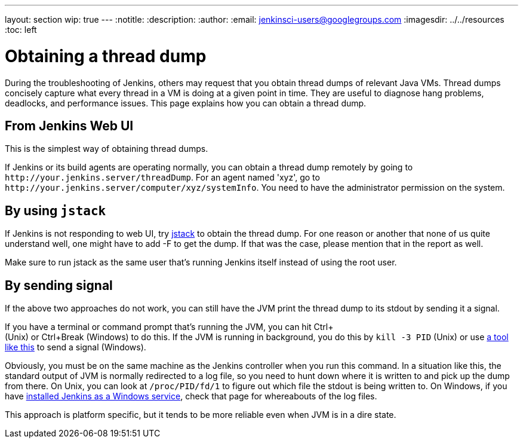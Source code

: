 ---
layout: section
wip: true
---
ifdef::backend-html5[]
:notitle:
:description:
:author:
:email: jenkinsci-users@googlegroups.com
ifdef::env-github[:imagesdir: ../resources]
ifndef::env-github[:imagesdir: ../../resources]
:toc: left
endif::[]

= Obtaining a thread dump

During the troubleshooting of Jenkins, others may request that you obtain
thread dumps of relevant Java VMs. Thread dumps concisely capture what
every thread in a VM is doing at a given point in time.
They are useful to diagnose hang problems, deadlocks, and performance issues.
This page explains how you can obtain a thread dump.

[[Obtainingathreaddump-FromJenkinsWebUI]]
== From Jenkins Web UI

This is the simplest way of obtaining thread dumps.

If Jenkins or its build agents are operating normally, you can obtain a
thread dump remotely by going to
`+http://your.jenkins.server/threadDump+`. For an agent named 'xyz', go
to `+http://your.jenkins.server/computer/xyz/systemInfo+`. You need to
have the administrator permission on the system.

[[Obtainingathreaddump-Byusingjstack]]
== By using `+jstack+`

If Jenkins is not responding to web UI, try
https://docs.oracle.com/javase/8/docs/technotes/guides/troubleshoot/tooldescr016.html[jstack]
to obtain the thread dump. For one reason or another that none of us
quite understand well, one might have to add -F to get the dump. If that
was the case, please mention that in the report as well.

Make sure to run jstack as the same user that's running Jenkins itself
instead of using the root user.

[[Obtainingathreaddump-Bysendingsignal]]
== By sending signal

If the above two approaches do not work, you can still have the JVM
print the thread dump to its stdout by sending it a signal.

If you have a terminal or command prompt that's running the JVM, you can
hit Ctrl+ +
(Unix) or Ctrl+Break (Windows) to do this. If the JVM is running in
background, you do this by `+kill -3 PID+` (Unix) or use
https://docs.oracle.com/javacomponents/jmc-5-5/jmc-user-guide/toc.htm/[a tool like
this] to send a signal (Windows).

Obviously, you must be on the same machine as the Jenkins controller when
you run this command. In a situation like this, the standard output of
JVM is normally redirected to a log file, so you need to hunt down where
it is written to and pick up the dump from there. On Unix, you can look
at `+/proc/PID/fd/1+` to figure out which file the stdout is being
written to. On Windows, if you have
link:/doc/book/installing/windows/[installed
Jenkins as a Windows service], check that page for whereabouts of the
log files.

This approach is platform specific, but it tends to be more reliable
even when JVM is in a dire state.
